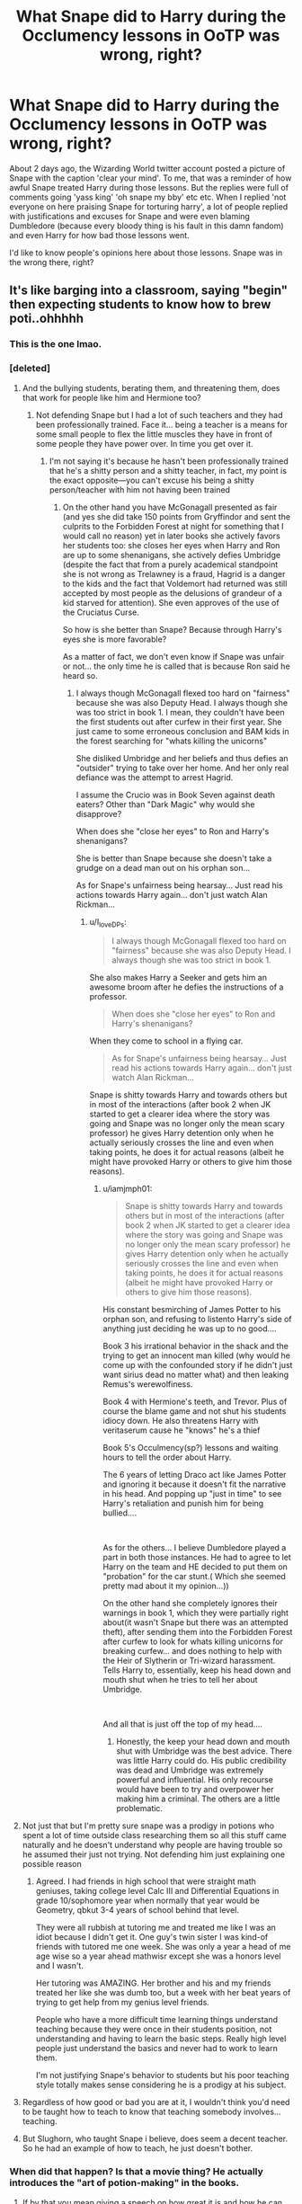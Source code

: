#+TITLE: What Snape did to Harry during the Occlumency lessons in OoTP was wrong, right?

* What Snape did to Harry during the Occlumency lessons in OoTP was wrong, right?
:PROPERTIES:
:Author: HarmioneIsBliss
:Score: 373
:DateUnix: 1600173488.0
:DateShort: 2020-Sep-15
:FlairText: Discussion
:END:
About 2 days ago, the Wizarding World twitter account posted a picture of Snape with the caption 'clear your mind'. To me, that was a reminder of how awful Snape treated Harry during those lessons. But the replies were full of comments going 'yass king' 'oh snape my bby' etc etc. When I replied 'not everyone on here praising Snape for torturing harry', a lot of people replied with justifications and excuses for Snape and were even blaming Dumbledore (because every bloody thing is his fault in this damn fandom) and even Harry for how bad those lessons went.

I'd like to know people's opinions here about those lessons. Snape was in the wrong there, right?


** It's like barging into a classroom, saying "begin" then expecting students to know how to brew poti..ohhhhh
:PROPERTIES:
:Author: MrMrRubic
:Score: 457
:DateUnix: 1600179847.0
:DateShort: 2020-Sep-15
:END:

*** This is the one lmao.
:PROPERTIES:
:Author: HarmioneIsBliss
:Score: 136
:DateUnix: 1600189537.0
:DateShort: 2020-Sep-15
:END:


*** [deleted]
:PROPERTIES:
:Score: 76
:DateUnix: 1600211268.0
:DateShort: 2020-Sep-16
:END:

**** And the bullying students, berating them, and threatening them, does that work for people like him and Hermione too?
:PROPERTIES:
:Author: Pielikeman
:Score: 52
:DateUnix: 1600213717.0
:DateShort: 2020-Sep-16
:END:

***** Not defending Snape but I had a lot of such teachers and they had been professionally trained. Face it... being a teacher is a means for some small people to flex the little muscles they have in front of some people they have power over. In time you get over it.
:PROPERTIES:
:Author: I_love_DPs
:Score: 32
:DateUnix: 1600217598.0
:DateShort: 2020-Sep-16
:END:

****** I'm not saying it's because he hasn't been professionally trained that he's a shitty person and a shitty teacher, in fact, my point is the exact opposite---you can't excuse his being a shitty person/teacher with him not having been trained
:PROPERTIES:
:Author: Pielikeman
:Score: 17
:DateUnix: 1600217737.0
:DateShort: 2020-Sep-16
:END:

******* On the other hand you have McGonagall presented as fair (and yes she did take 150 points from Gryffindor and sent the culprits to the Forbidden Forest at night for something that I would call no reason) yet in later books she actively favors her students too: she closes her eyes when Harry and Ron are up to some shenanigans, she actively defies Umbridge (despite the fact that from a purely academical standpoint she is not wrong as Trelawney is a fraud, Hagrid is a danger to the kids and the fact that Voldemort had returned was still accepted by most people as the delusions of grandeur of a kid starved for attention). She even approves of the use of the Cruciatus Curse.

So how is she better than Snape? Because through Harry's eyes she is more favorable?

As a matter of fact, we don't even know if Snape was unfair or not... the only time he is called that is because Ron said he heard so.
:PROPERTIES:
:Author: I_love_DPs
:Score: 3
:DateUnix: 1600243055.0
:DateShort: 2020-Sep-16
:END:

******** I always though McGonagall flexed too hard on "fairness" because she was also Deputy Head. I always though she was too strict in book 1. I mean, they couldn't have been the first students out after curfew in their first year. She just came to some erroneous conclusion and BAM kids in the forest searching for "whats killing the unicorns"

She disliked Umbridge and her beliefs and thus defies an "outsider" trying to take over her home. And her only real defiance was the attempt to arrest Hagrid.

I assume the Crucio was in Book Seven against death eaters? Other than "Dark Magic" why would she disapprove?

When does she "close her eyes" to Ron and Harry's shenanigans?

She is better than Snape because she doesn't take a grudge on a dead man out on his orphan son...

As for Snape's unfairness being hearsay... Just read his actions towards Harry again... don't just watch Alan Rickman...
:PROPERTIES:
:Author: iamjmph01
:Score: 3
:DateUnix: 1600263564.0
:DateShort: 2020-Sep-16
:END:

********* u/I_love_DPs:
#+begin_quote
  I always though McGonagall flexed too hard on "fairness" because she was also Deputy Head. I always though she was too strict in book 1.
#+end_quote

She also makes Harry a Seeker and gets him an awesome broom after he defies the instructions of a professor.

#+begin_quote
  When does she "close her eyes" to Ron and Harry's shenanigans?
#+end_quote

When they come to school in a flying car.

#+begin_quote
  As for Snape's unfairness being hearsay... Just read his actions towards Harry again... don't just watch Alan Rickman...
#+end_quote

Snape is shitty towards Harry and towards others but in most of the interactions (after book 2 when JK started to get a clearer idea where the story was going and Snape was no longer only the mean scary professor) he gives Harry detention only when he actually seriously crosses the line and even when taking points, he does it for actual reasons (albeit he might have provoked Harry or others to give him those reasons).
:PROPERTIES:
:Author: I_love_DPs
:Score: 2
:DateUnix: 1600293174.0
:DateShort: 2020-Sep-17
:END:

********** u/iamjmph01:
#+begin_quote
  Snape is shitty towards Harry and towards others but in most of the interactions (after book 2 when JK started to get a clearer idea where the story was going and Snape was no longer only the mean scary professor) he gives Harry detention only when he actually seriously crosses the line and even when taking points, he does it for actual reasons (albeit he might have provoked Harry or others to give him those reasons).
#+end_quote

His constant besmirching of James Potter to his orphan son, and refusing to listento Harry's side of anything just deciding he was up to no good....

Book 3 his irrational behavior in the shack and the trying to get an innocent man killed (why would he come up with the confounded story if he didn't just want sirius dead no matter what) and then leaking Remus's werewolfiness.

Book 4 with Hermione's teeth, and Trevor. Plus of course the blame game and not shut his students idiocy down. He also threatens Harry with veritaserum cause he "knows" he's a thief

Book 5's Occulmency(sp?) lessons and waiting hours to tell the order about Harry.

The 6 years of letting Draco act like James Potter and ignoring it because it doesn't fit the narrative in his head. And popping up "just in time" to see Harry's retaliation and punish him for being bullied....

​

As for the others... I believe Dumbledore played a part in both those instances. He had to agree to let Harry on the team and HE decided to put them on "probation" for the car stunt.( Which she seemed pretty mad about it my opinion...))

On the other hand she completely ignores their warnings in book 1, which they were partially right about(it wasn't Snape but there was an attempted theft), after sending them into the Forbidden Forest after curfew to look for whats killing unicorns for breaking curfew... and does nothing to help with the Heir of Slytherin or Tri-wizard harassment. Tells Harry to, essentially, keep his head down and mouth shut when he tries to tell her about Umbridge.

​

And all that is just off the top of my head....
:PROPERTIES:
:Author: iamjmph01
:Score: 5
:DateUnix: 1600310028.0
:DateShort: 2020-Sep-17
:END:

*********** Honestly, the keep your head down and mouth shut with Umbridge was the best advice. There was little Harry could do. His public credibility was dead and Umbridge was extremely powerful and influential. His only recourse would have been to try and overpower her making him a criminal. The others are a little problematic.
:PROPERTIES:
:Author: DJSmitty4030
:Score: 2
:DateUnix: 1602079246.0
:DateShort: 2020-Oct-07
:END:


**** Not just that but I'm pretty sure snape was a prodigy in potions who spent a lot of time outside class researching them so all this stuff came naturally and he doesn't understand why people are having trouble so he assumed their just not trying. Not defending him just explaining one possible reason
:PROPERTIES:
:Author: Garanar
:Score: 29
:DateUnix: 1600217826.0
:DateShort: 2020-Sep-16
:END:

***** Agreed. I had friends in high school that were straight math geniuses, taking college level Calc III and Differential Equations in grade 10/sophomore year when normally that year would be Geometry, qbkut 3-4 years of school behind that level.

They were all rubbish at tutoring me and treated me like I was an idiot because I didn't get it. One guy's twin sister I was kind-of friends with tutored me one week. She was only a year a head of me age wise so a year ahead mathwisr except she was a honors level and I wasn't.

Her tutoring was AMAZING. Her brother and his and my friends treated her like she was dumb too, but a week with her beat years of trying to get help from my genius level friends.

People who have a more difficult time learning things understand teaching because they were once in their students position, not understanding and having to learn the basic steps. Really high level people just understand the basics and never had to work to learn them.

I'm not justifying Snape's behavior to students but his poor teaching style totally makes sense considering he is a prodigy at his subject.
:PROPERTIES:
:Author: 808surfwahine
:Score: 22
:DateUnix: 1600224257.0
:DateShort: 2020-Sep-16
:END:


**** Regardless of how good or bad you are at it, I wouldn't think you'd need to be taught how to teach to know that teaching somebody involves... teaching.
:PROPERTIES:
:Author: TheVoteMote
:Score: 0
:DateUnix: 1600219456.0
:DateShort: 2020-Sep-16
:END:


**** But Slughorn, who taught Snape i believe, does seem a decent teacher. So he had an example of how to teach, he just doesn't bother.
:PROPERTIES:
:Author: iamjmph01
:Score: 1
:DateUnix: 1600262878.0
:DateShort: 2020-Sep-16
:END:


*** When did that happen? Is that a movie thing? He actually introduces the "art of potion-making" in the books.
:PROPERTIES:
:Author: I_love_DPs
:Score: 9
:DateUnix: 1600217677.0
:DateShort: 2020-Sep-16
:END:

**** If by that you mean giving a speech on how great it is and how he can teach them if they aren't "dunderheads".... He's never really shown teaching. There are time he explains what they will be brewing(as in today will brew antidotes...and then test them on your beloved pets) but the closest to explaining the hows and whys is when he's yelling at Neville for missing steps, or praising Malfoy for "slicing properly".....
:PROPERTIES:
:Author: iamjmph01
:Score: 10
:DateUnix: 1600263868.0
:DateShort: 2020-Sep-16
:END:

***** If I recall correctly, the books don't give a blow by blow of what happens in each class. A lot of Snape's alleged shittiness is fanon speculation.
:PROPERTIES:
:Author: sickendImagination
:Score: 3
:DateUnix: 1604378124.0
:DateShort: 2020-Nov-03
:END:


** Clear your mind wasn't helpful. It might have been the technically correct instruction, but that doesn't help Harry and Snape never tried to work around that. I've often heard a teacher can never teach a person something, only help them learn it for themselves. Snape never tried to help Harry learn, he just repeated what was clearly not working. While I do think Snape was a shit teacher and a shit person, I really want to point out that it might indeed be the overall aim. Harry might have needed to clear his mind to succeed but Snape never tried to help Harry get to that stage, and in my opinion, that makes Snape a shit teacher. I don't think Snape was maliciously trying to teach wrong, or actively hurt Harry's ability to learn, he just wasn't helping at all.
:PROPERTIES:
:Author: herO_wraith
:Score: 157
:DateUnix: 1600173930.0
:DateShort: 2020-Sep-15
:END:

*** The guy in 6th year filled an entire book with potion corrections and came up with a bunch of spells. In all likelihood all of his (at least potion) textbooks are in a similar state. So he clearly knows when what he's doing isn't working or at least isn't working effectively enough. If after multiple sessions he's accomplishing nothing with Harry he has no excuse to not try something different.
:PROPERTIES:
:Author: QwenCollyer
:Score: 110
:DateUnix: 1600182083.0
:DateShort: 2020-Sep-15
:END:

**** Sadly being good at learning doesnt make you good at teaching
:PROPERTIES:
:Author: ErinTesden
:Score: 49
:DateUnix: 1600197751.0
:DateShort: 2020-Sep-15
:END:

***** There's a difference between 'not good at teaching' and whatever Snape was doing. I've had some absolute /stinkers/ stood at the front of classrooms I've been in, but they were a. all at least making an effort, and b. nobody left their classrooms actually /afraid/ of them. (Mocking them behind their backs, usually: when there are actually /good/ teachers at the same school, they really stand out.)
:PROPERTIES:
:Author: ConsiderableHat
:Score: 39
:DateUnix: 1600201219.0
:DateShort: 2020-Sep-16
:END:


**** Yeah tbh I agree with you...Snape is an intelligent man, at least academically. And I think even though he's not good socially, he could tell that his lessons were ineffectual for Harry. Dumbledore really wanted Harry to learn Occlumency, but Snape didn't seem to care about Harry learning it well. You would think that Dumbledore would have inquired as to Snape's teaching methods and insisted he instruct differently or try a different tactic with Harry.
:PROPERTIES:
:Author: writeronthemoon
:Score: 28
:DateUnix: 1600193597.0
:DateShort: 2020-Sep-15
:END:

***** If Snape had been too obvious about helping Harry, he would have been murdered. Remember that he's a spy and has to at least LOOK like he's sabotaging the Chosen One. How else could he have instructed Harry?
:PROPERTIES:
:Author: sickendImagination
:Score: 1
:DateUnix: 1604378256.0
:DateShort: 2020-Nov-03
:END:

****** But Harry studied Occlumency at Hogwarts, and there Snape has Dumbledore protection in some measure; not that Dumbledore can stop Voldemort from checking into Snape's mind. But that is why Snape is the double agent: he can make his mind look like a death eater mind whenever Voldemort checks his mind.

I think Snape could have given Harry some subtle and easy techniques to at least start understanding Occlumency; and some book to read, simple exercises to try.

Whereas instead he just aggressively attacks Harry over and over Nd seems to somehow expect Harry to improve in Occlumency and understand how, with next to 0 instruction.

I don't think Snape was just trying to protect his double agent status by not teaching Harry well; he was just being an asshole IMO.
:PROPERTIES:
:Author: writeronthemoon
:Score: 1
:DateUnix: 1604430047.0
:DateShort: 2020-Nov-03
:END:

******* Voldemort may not be able to read Snape's mind, but he can read Harry's, and anyone else he talks to's mind. Given that Harry is INVITING visions from Voldemort into his head, caution is the way to go here. And if Harry starts making rapid progress in Occlumency, then Snape's life is forfeit.

Also, we don't really know how Occlumency works. It really could be that 'clearing your mind' needs to be mastered before anything else, and he can't really elaborate until Harry at least TRIES to sheild his mind (which he does not, as Snape knows).

Dumbledore's protection only means something if it is iron clad, if it cannot be shaken; because the further he gets from Dumbledore's inner circle, the further he gets from Voldemort's. So he has no reason to be gentle with Harry, because Dumbledore's faith does not depend on his gentleness.

Maybe he was being an asshole without even considering his double agent status and it's attendant association with his own life expectancy. But I think it far more likely that Snape wants Harry to get his shit together and at least take the whole war thing seriously, so he doesn't have to waste his evenings on someone he hates. Snape wants these lessons to be over as soon as possible; whatever joy he gets from tormenting Harry he can get during normal working hours.

I would imagine given his absent mindedness with leaving the Pensieve out in an unlocked room occupied by his least favourite student was due to exhaustion from his two jobs. I think at the time Snape desperately needed sleep.
:PROPERTIES:
:Author: sickendImagination
:Score: 2
:DateUnix: 1604533288.0
:DateShort: 2020-Nov-05
:END:


**** u/Krististrasza:
#+begin_quote
  The guy in 6th year filled an entire book with potion corrections and came up with a bunch of spells.
#+end_quote

Actually Snape's teaching methods are wholly in line with this person. Snape is someone who WANTED to learn something and he started doing his own research, figuring out the basics and sitting down and figuring out things before even his teachers' first "Good morning, children". As a teacher he again and again shows that he expects his students to be the same way - if they want to learn this they /start out/ by putting their own effort in and he as a teacher is there to push them in the right direction. Horrible attitude for someone teaching the basics but it derives directly from his own attitude to learning.

And this is how he approached teaching occlumency too - "If the boy wants to learn it he will have cracked open a book just to see what it is all about and to know how to get started". From there Snape assumes the role of the one nudging and pushing the student onward, not the one who handholds him through the baby steps.
:PROPERTIES:
:Author: Krististrasza
:Score: 21
:DateUnix: 1600203959.0
:DateShort: 2020-Sep-16
:END:


*** I had a chemistry professor in college - brilliant mind but terrible at teaching the subject. It was very frustrating for everyone.
:PROPERTIES:
:Author: SueMort
:Score: 22
:DateUnix: 1600195823.0
:DateShort: 2020-Sep-15
:END:

**** I had the same, also chemistry. In an ironic touch there was a girl that sat in front of me with way too much bushy brown hair that he bullied. She was over enthusiastic and couldn't help but raise her hand too often, but she wasn't quite a good enough student to be right all the time and didn't always do her preclass quizzes, and he openly mocked her for both things in a very inappropriate way and she left class in tears once.

Brilliant guy, but a total dick and a bad teacher, and the parallels would have been amusing if I weren't so annoyed.

He placed extraordinary emphasis on rigor and lab technique, and I learned an incredible amount from him, but he was a bully, a poor teacher who didn't like to repeat himself, had completely unreasonable expectations, and would make you keep repeating if you couldn't meet them. I'm glad I learned from him, but he was a dick, and I do not respect him.
:PROPERTIES:
:Author: sadrice
:Score: 24
:DateUnix: 1600196713.0
:DateShort: 2020-Sep-15
:END:

***** That's kind of hilarious! I assume you know that Snape was based on a Chemistry teacher already, I'm just now wondering what it is about Chemistry in particular.
:PROPERTIES:
:Author: SMTRodent
:Score: 9
:DateUnix: 1600200438.0
:DateShort: 2020-Sep-16
:END:

****** If kids mess around in maths class the worst that can happen is they don't learn maths.

If kids mess around in chemistry class they could get seriously injured or even die.

That's why chemistry teachers have a tendency to be incredibly harsh on any fooling around or mistakes.
:PROPERTIES:
:Author: monoc_sec
:Score: 12
:DateUnix: 1600202439.0
:DateShort: 2020-Sep-16
:END:

******* What kind of chemical weapons program did you do in class? The only way anyone could have seriously injured themselves in the classes at my school would have been to either deliberately ingest whatever we were given for an experiment or by dicking around with a Bunsen burner, neither of which you'd expect from teenagers.
:PROPERTIES:
:Author: Hellstrike
:Score: 3
:DateUnix: 1600250014.0
:DateShort: 2020-Sep-16
:END:

******** I know in college one of my friends had his lab partner spill a large amount of high concentration Hydrochloric Acid all over and almost onto him. That could have quite easily left him with permanent scarring.
:PROPERTIES:
:Author: DJSmitty4030
:Score: 1
:DateUnix: 1602079527.0
:DateShort: 2020-Oct-07
:END:


**** I think everyone has had at least one teacher in their life who believes, can you explain that again means say the same thing but louder.
:PROPERTIES:
:Author: herO_wraith
:Score: 20
:DateUnix: 1600196210.0
:DateShort: 2020-Sep-15
:END:


*** He had to help Harry enough where Harry could possibly learn at least some of the basics (to make it look like he was helping just crap to Dumbledore), but he also had to make it look like he was definitely not helping Harry (to make it look like he was actually on Voldemort's side to Voldemort). It was a metaphorical tight rope that he had to walk to seem like he was on Voldemort's side but also still a useful spy in the Order (probably all strategy decided by Dumbledore in the end, so you know blame him).
:PROPERTIES:
:Author: Flex-O
:Score: 2
:DateUnix: 1600204468.0
:DateShort: 2020-Sep-16
:END:


** I don't doubt learning occlumency hurts, but I have no doubt Snape could have taught it in a nicer manner.

It's not unusual for this to happen. Most responses to someone posting an image from Harry Potter on many social media programs is praise of Draco Malfoy. You know, the racist coward who was still pretending to be a death eater at the end and tried to kill people.
:PROPERTIES:
:Author: Impossible-Poetry
:Score: 145
:DateUnix: 1600173677.0
:DateShort: 2020-Sep-15
:END:

*** I forget sometimes that much of the fanbase is made of black hearts and star glitter emoji types lol. People who love the actors and actresses that played the movies more than the actual story
:PROPERTIES:
:Author: HarmioneIsBliss
:Score: 77
:DateUnix: 1600175803.0
:DateShort: 2020-Sep-15
:END:


*** He was a Death Eater, just because he didn't kill anyone doesn't mean he wasn't a Death Eater or didn't believe in what they did. It's like the Nazi's who didn't personally commit war crimes. Just because they weren't personally capable of killing didn't mean they were supportive of the efforts
:PROPERTIES:
:Author: KidCoheed
:Score: 36
:DateUnix: 1600196984.0
:DateShort: 2020-Sep-15
:END:

**** He would be happy to kill people if there wasn't any risk to himself. The reason the school stuff freaked him out is not because he thinks it's wrong, but he might get caught/killed.
:PROPERTIES:
:Author: tribblite
:Score: 11
:DateUnix: 1600208236.0
:DateShort: 2020-Sep-16
:END:

***** Yeah, didn't he make multiple genuine attempts to kill people? He just did it through indirect means because he was scared of getting caught
:PROPERTIES:
:Author: Pielikeman
:Score: 9
:DateUnix: 1600213798.0
:DateShort: 2020-Sep-16
:END:


**** Oh Malfoy committed a long list of war crimes, from using weapons which caused unnecessary suffering and poisoned weapons/poison to perfidy with various offenses against civilians in between.
:PROPERTIES:
:Author: Hellstrike
:Score: 3
:DateUnix: 1600249451.0
:DateShort: 2020-Sep-16
:END:


**** He was also a double agent (or was it triple agent?)
:PROPERTIES:
:Author: Flex-O
:Score: -7
:DateUnix: 1600204535.0
:DateShort: 2020-Sep-16
:END:

***** Draco never helped anyone, all he did was enjoy his millions of galleons, was scared because he had to share a home with Bellatrix and Voldemort and then seek to fucking KILL HARRY at the battle of Hogwarts.

If your talking about Snape, we honest don't know as he never actually goes out of his way to assist and help either side. He leaves Harry the Sword but leaves it under water (because Gryffindors have to earn it... Ignoring the fact that no they don't, Albus was able to use the sword while being attacked by the ring and didn't have to wade through fire to get it). Snape also seems to be quite the sive of information as it seems there is nothing the Order knows that Voldemort doesn't unless Dumbledore kept it to himself.

Snape after Lily died didn't give a fuck who won just that he was on their side, hell standing beside Voldemort all night he never "goes out to spill some blood" and talk to someone on the Order's side or mask his fighting to ruin the Death Eaters capability to harm the kids. He stays safe and away and comfortable with Voldemort.
:PROPERTIES:
:Author: KidCoheed
:Score: 11
:DateUnix: 1600206304.0
:DateShort: 2020-Sep-16
:END:

****** correct me if I am wrong, but at least in the movie, there is a moment where the trio gets captured by snatchers, and Malfoy purposefully does not identify Harry as Harry no ?
:PROPERTIES:
:Author: georgesDenizot
:Score: 2
:DateUnix: 1600212869.0
:DateShort: 2020-Sep-16
:END:

******* But did he do it because he rejected pureblood supremacy or did he do it because he was scared shitless of calling Voldemort over nothing and suffering his displeasure.
:PROPERTIES:
:Author: Hellstrike
:Score: 3
:DateUnix: 1600249564.0
:DateShort: 2020-Sep-16
:END:


******* He says he cannot tell, he neither confirms nor denies its Harry. But remember Hermione gave Harry a Stinging spell in the face making it seem like he had a allergic reaction.

He also seems out of it from being trapped inside around Voldemort as he doesn't look at anyone in the face.
:PROPERTIES:
:Author: KidCoheed
:Score: 3
:DateUnix: 1600216154.0
:DateShort: 2020-Sep-16
:END:

******** right, I mean other people could not recognize harry because of the stinging spell but I thought it was implied that Malfoy did recognize him and did not say so. If that is the case, it is more credible then being sure it is not harry since his face is all "messed up" by the stinging spell.
:PROPERTIES:
:Author: georgesDenizot
:Score: 5
:DateUnix: 1600219251.0
:DateShort: 2020-Sep-16
:END:


** As for the lessons themselves, Snape is making little effort to actually teach. Beyond that, there are likely at least some issues of incompatibility between teacher and student:

1. I seriously doubt that it's anywhere near ideal to have such antagonism when teaching/learning something as intimate as the Mind Arts. Maybe it helps, giving the student more incentive to keep the teacher out, but overall it just seems like it would make instruction difficult.
2. Not everyone's mind is the same. Just as different people learn, think, and perceive in different ways, it's likely that so too do they need different methods to protect their thoughts. Snape is presumably teaching the method he uses rather than trying to find one that comes most naturally to Harry.
3. Snape seems to be naturally talented at Occlumency, as he is with Potions, which actually makes him less able to teach such subjects. He expects his students to just "get" things without having them explained because to him those things are /so obvious./
:PROPERTIES:
:Author: WhosThisGeek
:Score: 48
:DateUnix: 1600182543.0
:DateShort: 2020-Sep-15
:END:


** I think there's a few ways to approach it.

One, learning occulumency requires repeated mental intrusion until the mind learns to fight back.

Two, it doesn't, and Snape was a terrible teacher.

Three, it does require repeated mental intrusion AND Snape was a terrible teacher because he didn't explain anything.

I go back and forth between option 2 and 3, personally.
:PROPERTIES:
:Author: Dontjudgemeforasking
:Score: 39
:DateUnix: 1600175812.0
:DateShort: 2020-Sep-15
:END:

*** Even if 1 was the case, there is no reason for Snape not to explain any theory behind it.
:PROPERTIES:
:Author: Hellstrike
:Score: 7
:DateUnix: 1600192921.0
:DateShort: 2020-Sep-15
:END:

**** Because explaining is a facet of teaching, which he is shit at.
:PROPERTIES:
:Author: Nyanmaru_San
:Score: 3
:DateUnix: 1600374507.0
:DateShort: 2020-Sep-18
:END:


*** I lean towards option 2 myself tbh
:PROPERTIES:
:Author: HarmioneIsBliss
:Score: 5
:DateUnix: 1600189970.0
:DateShort: 2020-Sep-15
:END:


** u/PlusMortgage:
#+begin_quote
  were even blaming Dumbledore
#+end_quote

While asking Snape to teach, anything to Harry may not have been the best idea, it's not like Dumbledore had any choice. Apparently, a Legilimens is needed to teach Occlumency, and Canon only introduced 4 of them.\\
Dumbledore could not teach Harry himself because of the risks brought by his connection, and it's . . . doubtfull that either Bellatrix or Voldemort would have agreed to teach Harry. Snape was just the least worst choice Dumbledore had, not matter how bad he was.

Concerning the lesson in itself, I think his method (clear your mind and repel an attack) is one way to learn Occlumency, and that both of them are at fault about why it didn't work.\\
Sure, Snape' method was clearly not the good one (Harry just "master" Occlumency in DH after some kind of epiphany), and he didn't do any true effort to teach Harry differently or even connect with him. But at the same time, Harry didn't follow any of Snapes instruction (read the damn book and do meditation every night), and did the one thing the would have put Snape over the edge (watch his worst memory).\\
Still, I would say that Snape is a bit more responsible for the situation because, as an adult and a teacher, he should have known better.
:PROPERTIES:
:Author: PlusMortgage
:Score: 52
:DateUnix: 1600175840.0
:DateShort: 2020-Sep-15
:END:

*** Snape was 100% baiting Harry with that memory. Seriously, there was no reason that he had to have the Pensieve sitting out there in the open, completely unsecured, unless he /wanted/ Harry to sneak a peek. It wasn't Snape's worst memory in there, but one chosen to paint James Potter in the worst light possible.
:PROPERTIES:
:Author: WhosThisGeek
:Score: 47
:DateUnix: 1600182194.0
:DateShort: 2020-Sep-15
:END:

**** I don't think Snape was wanted Harry to see it judging by how the scene happened. Pulling some memories out at the start of the lesson, and putting them back in at the end is a ritual Snape had done since the start of their lesson. And the only reason Harry was able to watch them was because Snape was forced to deal with an urgent situation that arised during their lesson, he usually always stayed in the room where he could watch the pensive.\\
From what I understood, it's possible for a Occlumens to see some memories of the Legilimens when he manages to successfully block an attack, so it's believable that Snape borrowed the Pensive as a precaution in case Harry did manage to learn the art (he had a lot of memories that he didn't want Harry to see after all).

But the main reason why I think that Snape wasn't "baiting" Harry was because he went to school with James and Sirius for 7 years. He probably has loads of memories where they act like ass without him losing his friendship with Lily. Just their first meeting of the Hogwarts Express could have been used as a bait (though they were a bit young at that time).
:PROPERTIES:
:Author: PlusMortgage
:Score: 40
:DateUnix: 1600183645.0
:DateShort: 2020-Sep-15
:END:

***** But again, why do it right in front of Harry, rather than say in his office or his quarters where it's secret and secure? Given both the true things he knows about Harry and the false things he believes about him, he had to know that Harry would go snooping at the first opportunity. Also, if there was a risk of Harry seeing Snape's memories then that one was NOT the most important thing to keep away - anything to do with the prophecy was.

Sure he did this every lesson, but it seems pretty likely that he'd be called away during one eventually. Either he didn't prepare for an obvious and probable contingency (which is pretty implausible for Snape of all people) or this WAS a preparation for such.

The specific memory that Harry saw was well-chosen for a number of reasons: It didn't show Snape as purely a victim, so he doesn't come across as pitiable (because he would HATE pity) and reinforces his "cover" as a loyal Death Eater (important if Harry's brain is leaking intel). A random bit of purely the Marauders bullying Snape would also be less believable to Harry - he'd reject it as a fabrication or as being taken out of context, because nothing in it would match his understanding of reality.
:PROPERTIES:
:Author: WhosThisGeek
:Score: 23
:DateUnix: 1600184471.0
:DateShort: 2020-Sep-15
:END:

****** u/PlusMortgage:
#+begin_quote
  But again, why do it right in front of Harry, rather than say in his office or his quarters where it's secret and secure?
#+end_quote

Snape taking the memories out in front of Harry may sound a bit stupid, but OotP (and the following books) are full of stupid moments. This one is not even in the top 3 of the year, which in my opinion are:

- Even if Harry chose to never use Sirius' gift, why didn't he opened it just to saw what it was. It would have been a way to contact him and stop Harry from doing something stupid.
- Why didn't he ask Kreacher "Is Sirius in the House" while in Umbridge' office, Kreacher would have been forced to say the truth and Harry would not have any reason to go to the Ministry.
- If he was going to London, why didn't he take a little detour by Grimmault Place. It would have taken 5 minutes top to see if Sirius was there before rushing into danger.

For the sake of the plot, Rowling often make her character hold the idiot ball. I prefer to see this moment as a mistake from Snape (to have Harry see a memory which is very important both for the plot and for him as a character) rather than some convoluted plot to destroy the image Harry had of James.

Also, if it was truly a plot, I'm convinced Snape would have maintained the lessons just to torments Harry with this memory, rather than stopping them all together.
:PROPERTIES:
:Author: PlusMortgage
:Score: 22
:DateUnix: 1600185250.0
:DateShort: 2020-Sep-15
:END:

******* Add another point.

Why fly? This is the same thing that Dumbledore did in the first book, granted with a thestral rather than a broom, but still, why take the hours long trip to London? There's a magical village within easy riding distance of Hogwarts, surely a pub like the Three Broomsticks would have a floo connection and powder they could use. Floo to the Leaky Cauldron, hike over to Grimmauld Place in an hour or two, instead they fly and Harry thinks that Sirius is going to still be alive in the minimum 3-4 hours it'd take for a thestral to fly from Scotland to London?
:PROPERTIES:
:Author: Ghrathryn
:Score: 13
:DateUnix: 1600196704.0
:DateShort: 2020-Sep-15
:END:


******* /"If he was going to London, why didn't he take a little detour by Grimmault Place. It would have taken 5 minutes top to see if Sirius was there before rushing into danger."/

I've wondered the same for a long time. It would've taken just minutes out of their way to check Sirius' house at Grimmault Place.\\
The location was a secret that only Harry and a few other people knew. Perhaps the members of the DA wouldn't be allowed to know the house's location in a situation like this.
:PROPERTIES:
:Author: SueMort
:Score: 8
:DateUnix: 1600195580.0
:DateShort: 2020-Sep-15
:END:


******* So let's not discuss any of the characters' actions, because plot?
:PROPERTIES:
:Author: WhosThisGeek
:Score: 1
:DateUnix: 1600266473.0
:DateShort: 2020-Sep-16
:END:


******* Snape used the memory to bait Harry cos he's a fucking dick. We see in HBP that you can store memories in vials so why didn't he do that? The memory was probably fake as well
:PROPERTIES:
:Author: MrMagmaplayz
:Score: -13
:DateUnix: 1600186045.0
:DateShort: 2020-Sep-15
:END:

******** How can the memory be fake when both Remus and Sirius remember it too
:PROPERTIES:
:Author: phoenixlance13
:Score: 13
:DateUnix: 1600190351.0
:DateShort: 2020-Sep-15
:END:

********* But do they remember exactly the same scene? We know that memories can be tampered with after all, and given Snape's overall talent in the mind arts, I would not put it past him.

And even if it was real, it was still placed there as bait.
:PROPERTIES:
:Author: Hellstrike
:Score: -3
:DateUnix: 1600192722.0
:DateShort: 2020-Sep-15
:END:


***** u/Nyanmaru_San:
#+begin_quote
  I don't think Snape was wanted Harry to see it
#+end_quote

Yes, leaving a penseive that contains your bad memories in the open. When you are teaching a kid that you accuse of everything under the sun. Including getting into stuff he isn't supposed to...

If Snape didn't want Harry to look at them, he is obviously braindead. And useless as a spy.

Seriously, you withdraw the memories, and then place them in a locked cabinet... How hard is that to do?
:PROPERTIES:
:Author: Nyanmaru_San
:Score: 0
:DateUnix: 1600374721.0
:DateShort: 2020-Sep-18
:END:


**** He would never have chosen to attack James Potter with a memory of his own awful behaviour toward Lily.

Bear in mind that Harry peeking would have been an awful betrayal even in normal circumstances, but when he specifically knows that /his own mind may be vulnerable to being read by Voldemort and Snape is a double agent who could be exposed and tortured and killed if the wrong memory is leaked/, it becomes inexcusable IMO. Even if Harry had no respect at all for Snape's right to privacy, despite resenting the lessons' intrusion on his own privacy, he still ought to have had the sense not to interfere in a way that might well have resulted in losing the war.

Snape presumably thought that his own presence and Harry's sense of self-preservation would be enough security. He gave Harry enough benefit of the doubt that he did not assume Harry would have the patience and self-control of a pre-schooler, and that modicum of trust was shattered by Harry's selfish and thoughtless actions. (And it makes sense to throw Harry out of his lessons, albeit throwing items at him was unnecessary; clearly Harry completely lacked the self-discipline to succeed.)
:PROPERTIES:
:Author: thrawnca
:Score: 8
:DateUnix: 1600211327.0
:DateShort: 2020-Sep-16
:END:

***** Harry was only 15 years old. And while yes, Harry did something very irresponsible and should have been punished (within the school rules), Snape was the adult.

Snape was a teacher. I am a teacher and it really drives me crazy when people defend Snape. Snape wasn‘t a bad teacher. A bad teacher is someone who can‘t teach but doesn‘t hurt the children „only“ their education. We even have an example of that in the HP series: Professor Binns.

Snape was abusive and misused the power he was given. There is no excuse for that. He was a thirty-something man and mocked one child to the point where he was his greatest fear despite that childs parents were tortured to insanity by a person said child knew. He also constantly mocked the efforts of the one child willing to learn despite his horrible behavior and he singled out and bullied one student because he looked like his father - and that‘s only Harrys class. Seriosly: everybody hates Umbridge because she tortured the students (and thats right - teachers shouldn‘t torture students) but Snape wasn‘t better. Physical abuse is as horrible as emotional and psychological abuse.
:PROPERTIES:
:Author: Serena_Sers
:Score: 5
:DateUnix: 1600231967.0
:DateShort: 2020-Sep-16
:END:

****** u/thrawnca:
#+begin_quote
  And while yes, Harry did something very irresponsible and should have been punished (within the school rules), Snape was the adult.
#+end_quote

Punishment within the school rules? What do Harry's Occlumency lessons have to do with the school rules?! They're to help win the war, not Quidditch! The consequences of meddling with a known double agent aren't detentions and house points, they're the probable horrific death of that agent.

Harry's prying wasn't about school rules, it was about whether Severus Snape was ultimately loyal to Dumbledore or Voldemort. Which is an important question worth answering, except that he was not qualified to investigate it, nor justified in trying, when it's been clearly explained to him that Voldemort can probably read his thoughts at any time and any distance.

Harry spent the entire year dismissing school rules when they obstructed fighting the war, but he didn't do the same when it came to Severus Snape's mental privacy. He made it extremely clear that he thoroughly resented being treated as a child. But his action here was very immature indeed.
:PROPERTIES:
:Author: thrawnca
:Score: 3
:DateUnix: 1600239483.0
:DateShort: 2020-Sep-16
:END:


****** I just don't think the memory was bait. I think he was quite sincere about wanting to keep it away from Harry.
:PROPERTIES:
:Author: thrawnca
:Score: 2
:DateUnix: 1600232311.0
:DateShort: 2020-Sep-16
:END:


****** u/JuliaTybalt:
#+begin_quote
  He was a thirty-something man and mocked one child to the point where he was his greatest fear despite that childs parents were tortured to insanity by a person said child knew.
#+end_quote

I think this discredits Neville a lot. I think it makes much more sense to say that Snape was Neville's greatest fear because Snape was the DE he had to face every day. Yes, Bella and Co tortured his parents, but they are in Azkaban, every day, being punished by dementors.

Snape is a confessed DE who wasn't under the Imperius curse that he has to face every day. Bella is a distant fear, locked up in a prison that was never escaped until year three.

While yes, Snape's behaviour towards Neville was bad, and yes, bullying, I think he was his worst fear not because of the mocking, but because of what he WAS.
:PROPERTIES:
:Author: JuliaTybalt
:Score: 1
:DateUnix: 1600236230.0
:DateShort: 2020-Sep-16
:END:

******* u/Serena_Sers:
#+begin_quote
  Snape is a confessed DE who wasn't under the Imperius curse that he has to face every day.
#+end_quote

It wasn't widley known that Snape was a Death Eater. Harry and Co didn't know until year 4.
:PROPERTIES:
:Author: Serena_Sers
:Score: 1
:DateUnix: 1600239231.0
:DateShort: 2020-Sep-16
:END:

******** We don't actually know that. We see Rita at Dolohov's trial, outing Snape, and Dumbledore saying he already gave evidence that Snape defected and became a spy. That was public.

Just because Harry & Co didn't know doesn't mean Neville didn't know. Molly protected her children from knowledge of the war, Harry and Hermione were mugle-raised.
:PROPERTIES:
:Author: JuliaTybalt
:Score: 2
:DateUnix: 1600239535.0
:DateShort: 2020-Sep-16
:END:

********* Just a tiny note, iirc it was Igor Karkaroff's trial.
:PROPERTIES:
:Score: 1
:DateUnix: 1600356582.0
:DateShort: 2020-Sep-17
:END:

********** Sorry, you're right, but we heard at that point that Dumbledore had already given public evidence of his spying.
:PROPERTIES:
:Author: JuliaTybalt
:Score: 2
:DateUnix: 1600359324.0
:DateShort: 2020-Sep-17
:END:


***** As I said, if the memory didn't show him in a bad light Harry wouldn't have believed it. It would also have to be something he could plausibly claim to not want Harry to see. And yes, he IS a double-agent, and he's survived as one which means that careless stuff like leaving the Pensieve out in the open is out of character for him. Far safer and more sensible would have been to leave it in a secure location without indicating to anyone that he had it or that it contained sensitive memories. Remember, his mental model of Harry is "James Potter, but worse" so he would 100% expect Harry to snoop given half a chance. Getting angry afterward could quite easily be performative, at least in large part, to hide the fact that it was a setup.

Also, Severus Snape giving Harry Potter the benefit of the doubt? He's more likely to show up to class in a pink tutu (of his own volition).
:PROPERTIES:
:Author: WhosThisGeek
:Score: 1
:DateUnix: 1600266442.0
:DateShort: 2020-Sep-16
:END:


** Snape was taking advantage of his position and abusing Harry. Sorry, but there are no two ways about it.
:PROPERTIES:
:Author: usernamesaretaken3
:Score: 45
:DateUnix: 1600177314.0
:DateShort: 2020-Sep-15
:END:


** I'll be honest, I think Snape skipped more than a few steps in teaching. I don't recall whether or not Harry got any reading material on the matter, but Snape jumping in with 'clear your mind ... legimens' is asking for trouble. Telling someone something like that is the same as saying 'don't look down' near a drop or 'don't think about pink elephants'. The mind, particularly in teens, can be pretty damned contrary and ordering it 'cleared' with no verbal run through on how or giving a minute to attempt such is asking for trouble.

A decent teacher probably would have done more along the lines of Kris in Arrow's Flight by Mercedes Lackey. In that, Talia, a Herald with Empathic abilities has her shields worn down and eventually break. Kris, her mentor on her training run goes through the whole rebuild of her shields. Yes he's tough, but his 'ground, centre, shield' actually gets instructions on each step and guidance through it until Talia can do it reflexively.

'Clear your mind' isn't a useful instruction for someone new to things, particularly when they've a lot on their plate at the time.

'Find your centre' with a 'here's how' guides the student to getting themselves, to know what is /them/ and what is *other*.

'Bring your centre to ground' is pretty much about your foundation, the strength of your 'self' against the rest.

'Build your shields' finally allows you to create a fortress to keep yourself in and everyone else out.

Then again, Snape hates Harry because of reasons and he has a seen bad tendency to simple force people to rely on glorified cookbooks without showing in the classroom anything useful in terms of how the instructions work.

As a non-cook/chef, I'd not know the difference between slice, dice, julienne or the like, or about mash vs grind and as for colour/texture? Yeah, right. Where is the line between 'red' and 'burgundy' or 'scarlet'.

I'd honestly lay odds that this is a big part of Harry's, and likely Neville's issues with Potions, they're either visual learners, kinesthetic ones or a combination of the two and with Snape stalking about making an arse of himself punishing people for likely stupid reasons it's not like they can either concentrate or know what's supposed to be what, particularly with potential hazards like porcupine quills being added to hot liquids.
:PROPERTIES:
:Author: Ghrathryn
:Score: 9
:DateUnix: 1600198091.0
:DateShort: 2020-Sep-15
:END:

*** hell the idea of clearing your mind is quite foreign to most people

its not only till I started meditating for a while that I understood the concept of clearing your mind
:PROPERTIES:
:Author: CommanderL3
:Score: 1
:DateUnix: 1600227607.0
:DateShort: 2020-Sep-16
:END:


** Snape was a miserable, vindictive asshole. Ten years after James Potter died, and Snape had nothing better to do with his life than abuse his orphaned child. He never moved stopped hating James or pining after Lily. He could have done something with his life and found happiness in that decade, but instead he decided to wallow in self pity and misery, and take his anger out on innocent children.
:PROPERTIES:
:Author: icefire9
:Score: 8
:DateUnix: 1600211130.0
:DateShort: 2020-Sep-16
:END:


** I've recently reread the fifth book for the first time since I was a kid, and Snape's behaviour really struck me as well. Like I get that he is an awful person and hates Harry (and I think he hates teaching in general), but this was obviously an ineffective way and it looked like he was sabotaging his task completely. Which is odd since he a) was in the Order b) knew that Harry learning occlumency was crucial in the war and dangerous if he didn't c) promised to protect Harry (if only for Lilies sake).

As for the method, I think it can work for some people, who would see those attacks from a teacher as a challenge, and would dive into studying on their free time just to “show him”. But I guess there is not so much information on legilimency lying around, so it was highly important for Snape to explain at least a little what clear your mind means, how it works, how to achieve it, etc. Not just demand it of a pubertant teenager who knows nothing about meditation.
:PROPERTIES:
:Score: 15
:DateUnix: 1600179152.0
:DateShort: 2020-Sep-15
:END:

*** u/awfulrunner43434:
#+begin_quote
  looked like he was sabotaging his task completely
#+end_quote

He may very well have been. After all, Voldemort started seeing the value in the connection, and Snape wouldn't have been able to hide that he was teaching Harry. Quite possible Voldemort ordered him to do a shit job. So now Snape's in an impossible position- he can't teach Harry without disobeying Voldemort and putting his position/life in jeopardy. So his best bet would be to... try and give Harry what he needs, but in such a roundabout, cruel way that if Harry does end up being successful, its really on his own merits rather than Snape's teaching?
:PROPERTIES:
:Author: awfulrunner43434
:Score: 3
:DateUnix: 1600206350.0
:DateShort: 2020-Sep-16
:END:

**** Wow interesting, I have thought about that. Although, if Snape was in this position, why didn't he bring this to Dumbledore? That would be a perfect way to free himself from the duty of teaching Harry.
:PROPERTIES:
:Score: 1
:DateUnix: 1600287208.0
:DateShort: 2020-Sep-17
:END:


*** I was looking for fresh perspective like this. I admit it's been a long while since I read the books and even longer since I'd seen the movies and I thought fanfiction had colored my view. It's good to know that that wasn't entirely the case. Thank you
:PROPERTIES:
:Author: HarmioneIsBliss
:Score: 6
:DateUnix: 1600189401.0
:DateShort: 2020-Sep-15
:END:


*** honestly Snape is a horrible, horrible person

him teaching the class and being an abusive bully that favors Slytherins,

him outing Remus as a werewolf

condemning a man to a fate worse then death because of a school rivalry

hating the child of the man you hated (which you caused the death of) and the woman you loved (which you also caused the death of) and being even more abusive towards him then other children

just being a horrible teacher in general, there's probably a lot less potion masters during the period in which Snape taught
:PROPERTIES:
:Author: BlastosphericPod
:Score: 1
:DateUnix: 1600671546.0
:DateShort: 2020-Sep-21
:END:

**** Now,here,here. Not to defend Snape abusive and shitty behaviors. But I would need to correct you there,it's not just a mere school rivalry. Sirius literally baiting Snape into the whomping Willow to face a fully transformed werewolf Remus. If not for James Potter saving him,to which he feel disgusted by at the notion of him owe James Potter a life debt. But that's all to it. I don't think you will forgive someone who's trying to feed you into a werewolf that easily. I'm not defending Snape,but you act as if what Sirius and the marauders did was all harmless. They don't,both sides are bullies in their school years.
:PROPERTIES:
:Author: Apprehensive-Ant4810
:Score: 1
:DateUnix: 1600767270.0
:DateShort: 2020-Sep-22
:END:


** [deleted]
:PROPERTIES:
:Score: 29
:DateUnix: 1600178978.0
:DateShort: 2020-Sep-15
:END:

*** u/Hellstrike:
#+begin_quote
  In the fanfiction world you could even make Voldemort a decent person.
#+end_quote

In the fanfiction world you could even make Voldemort a +decent person.+ hot witch straight from those "sexy MILFs in your area" advertisements, but that doesn't mean anything.
:PROPERTIES:
:Author: Hellstrike
:Score: 12
:DateUnix: 1600193051.0
:DateShort: 2020-Sep-15
:END:

**** I've read one of those!
:PROPERTIES:
:Author: Entinu
:Score: 1
:DateUnix: 1600216890.0
:DateShort: 2020-Sep-16
:END:


*** My favorite portrayal of Snape is in [[https://www.fanfiction.net/s/4101650/1/Backward-With-Purpose-Part-I-Always-and-Always][Backwards With Purpose]]. It's really nice to see him able to warm up slightly and even bond with Harry and Ron a little. He doesn't lose the stick up his ass... but he isn't a cruel, vicious asshole either. It was very believably written.
:PROPERTIES:
:Author: Cedocore
:Score: 1
:DateUnix: 1600204822.0
:DateShort: 2020-Sep-16
:END:

**** Mines `"Best Served Cold" by sakurademonalchemist which is sadly unfinished and most likely abandoned... my main problem with the author... they have and extremely large collection of unfinished/abandoned stories...

linkffn(12149140)
:PROPERTIES:
:Author: iamjmph01
:Score: 1
:DateUnix: 1600264903.0
:DateShort: 2020-Sep-16
:END:

***** [[https://www.fanfiction.net/s/12149140/1/][*/Best Served Cold/*]] by [[https://www.fanfiction.net/u/912889/sakurademonalchemist][/sakurademonalchemist/]]

#+begin_quote
  Unexpected time travel can provide endless hours of entertainment...if you do it right. Under any other circumstances Harry would have done everything in his power to set things right the Gryffindor way. Too bad he's learned a lot since that final battle. Meet the biggest prankster in the Ministry's dreaded Audit department, and with one heck of a grudge to grind!
#+end_quote

^{/Site/:} ^{fanfiction.net} ^{*|*} ^{/Category/:} ^{Harry} ^{Potter} ^{*|*} ^{/Rated/:} ^{Fiction} ^{M} ^{*|*} ^{/Chapters/:} ^{16} ^{*|*} ^{/Words/:} ^{40,785} ^{*|*} ^{/Reviews/:} ^{1,650} ^{*|*} ^{/Favs/:} ^{6,360} ^{*|*} ^{/Follows/:} ^{6,243} ^{*|*} ^{/Updated/:} ^{6/6/2017} ^{*|*} ^{/Published/:} ^{9/14/2016} ^{*|*} ^{/id/:} ^{12149140} ^{*|*} ^{/Language/:} ^{English} ^{*|*} ^{/Genre/:} ^{Humor/Fantasy} ^{*|*} ^{/Download/:} ^{[[http://www.ff2ebook.com/old/ffn-bot/index.php?id=12149140&source=ff&filetype=epub][EPUB]]} ^{or} ^{[[http://www.ff2ebook.com/old/ffn-bot/index.php?id=12149140&source=ff&filetype=mobi][MOBI]]}

--------------

*FanfictionBot*^{2.0.0-beta} | [[https://github.com/FanfictionBot/reddit-ffn-bot/wiki/Usage][Usage]] | [[https://www.reddit.com/message/compose?to=tusing][Contact]]
:PROPERTIES:
:Author: FanfictionBot
:Score: 1
:DateUnix: 1600264925.0
:DateShort: 2020-Sep-16
:END:


** Snape was not a good teacher. Most of us can agree on that, yes?

Dumbledore takes the blame on one aspect. Why Snape? There was no one else in the order that could have taught the kid, even if they're not as good as testing a mental defence as Snape? To me this was done out of convenience instead of what would work.

It's perfectly possible Snape was trying to teach Harry in such a way that he'd figure it out on his own, like what happened with the Imperius curse. That backfired badly.
:PROPERTIES:
:Author: Blade1301
:Score: 18
:DateUnix: 1600177581.0
:DateShort: 2020-Sep-15
:END:

*** u/randomredditor12345:
#+begin_quote
  Dumbledore takes the blame on one aspect. Why Snape
#+end_quote

From possibly my favorite canon compliant one-shot, consequence for cause by cambangst

[[http://archive.hpfanfictalk.com/viewstory.php?sid=2796&chapter=1]]

"Dumbledore!"

The old man finally paused in response to Snape's outburst. "How much longer do we continue to play this ridiculous game?" Snape stomped across the room and stopped in front of Dumbledore's desk. "Potter and I loathe one another. That is never going to change. If the boy must be educated, why not set the task to Lupin or Moody? Someone he does not despise."

Something in the room changed. A palpable energy charged the air, like the hum of electricity before a lightning strike. In spite of his anger, Snape took half a step back.

"Why do you suppose he hates you so, Severus?" Dumbledore's voice was soft. Dangerous. Like the whisper of an assassin's blade.

Snape threw up his arms in frustration. "We both know very well why he's been made to hate me. The Dark Lord can never suspect the truth, otherwise your plans would be ruined. This is the role you've cast for me, Dumbledore."

The old man's expression remained impassive. "What you're describing, Severus, is a consequence, not a cause. You're more than clever enough to understand the difference. Why does Potter hate you?"

Snape spun around like a petulant youngster, no longer able to stomach the hard blue eyes that saw through him. "He blames me for the death of his parents."

"Shouldn't he?"

The younger man turned back to face the Headmaster, eyes blazing with anger. "That was your failing, Dumbledore. Not mine, yours!" His voice rose to a shout. "I gave you everything. Told you everything. Swore my life to you! On one condition." He pounded his fist against the great, wooden desk. "One condition only! That you would keep them safe!"

Dumbledore continued to regard him with a cold, steely calm. "Keep her safe," he quietly corrected. "You asked me to keep her safe. And once again, you confuse consequence for cause. Why did she require my protection? What compelled you to swear your life to me?" Snape's eyes fell to the floor. After several moments of painful silence, the Headmaster continued. "There's something I want you to know, Severus. I never told her how the Dark Lord came to know of the prophecy." The former Potions Master's head snapped back up, genuine shock filling his normally stony face. "I thought she'd already suffered more than enough anguish on your account."

The old man rose to his feet. His blue eyes burned with barely contained fury. "Lily Potter never knew that the boy she befriended as a little girl was the one who betrayed her to the Dark Lord." Snape fell back several steps, looking stricken, until he bumped into an overstuffed armchair and barely caught himself before he crashed to the floor. "Lily Potter died without knowing that boy tried to sacrifice her family to the Dark Lord in return for her life." Dumbledore slowly made his way around the desk. The air around him crackled with magic. "And Lily Potter rests peacefully without knowing how shamefully that boy has treated her son." 

The Headmaster came to a stop in front of Snape, staring down at him with an expression of pure disgust. "Lily Potter will never have to carry those burdens. But you know how she would have felt about those things, Severus. How she would have felt about you. You know it every time you see her eyes, filled with hatred, on the face of her son. And so long as I'm alive, that is a burden you will never escape." He towered over Snape's cowering form for a few moments longer, eyes boring into the younger man, before turning away to face the window. "You have much to do tomorrow. Leave me. Go back to your dungeons. Sleep, if you're able."

Neither man spoke another word as Severus Snape hurried out of the Headmaster's office.
:PROPERTIES:
:Author: randomredditor12345
:Score: 34
:DateUnix: 1600180147.0
:DateShort: 2020-Sep-15
:END:

**** Wow. That's the most intense oneshot I've ever read
:PROPERTIES:
:Author: HarmioneIsBliss
:Score: 7
:DateUnix: 1600188902.0
:DateShort: 2020-Sep-15
:END:


**** Bravo.
:PROPERTIES:
:Author: CryptidGrimnoir
:Score: 4
:DateUnix: 1600189009.0
:DateShort: 2020-Sep-15
:END:


** There's no indication that Snape's method of instruction was incorrect for leaning occlumency. But the lessons were certainly doomed from the start because of the animosity between Harry and Snape.

The fact of the matter is that Harry didn't /want/ to learn anything Snape had to teach him, and that very attitude of being unable to learn from someone you hate - inability to put that hate aside and focus on getting the job done - was precisely why Harry sucked at occlumency.

It was a catch-22. For Harry to be able to maintain the level head required to learn from Snape would have required him to already possess the skills which are the basis of success in occlumency.
:PROPERTIES:
:Author: Taure
:Score: 34
:DateUnix: 1600177461.0
:DateShort: 2020-Sep-15
:END:

*** Considering the lessons did absolute dick to teach Harry anything, I'd say what limited evidence we have points strongly at the teaching method sucking ass.
:PROPERTIES:
:Author: heff17
:Score: 19
:DateUnix: 1600186551.0
:DateShort: 2020-Sep-15
:END:

**** Yes, even if "clearing your mind" is the necesary step, that does not explain how to actually do it. That's like shoving someone into a driver's seat and telling him to "drive the train". You know what the end result should be like, but not which levers to pull and buttons to press to get there.
:PROPERTIES:
:Author: Hellstrike
:Score: 16
:DateUnix: 1600192851.0
:DateShort: 2020-Sep-15
:END:


*** u/thrawnca:
#+begin_quote
  But the lessons were certainly doomed from the start because of the animosity between Harry and Snape.
#+end_quote

Actually, there's an interesting take on that in Harry and Albus' World Trip: Dumbledore informs Harry that the quick, dirty, and painful route to protecting your mind is to have someone repeatedly invade it and dredge up painful and shameful memories until you automatically respond to an invader with nothing but an unpleasant cloud of fear and loathing and suffering. Keeping the student ignorant and antagonistic is an important element of the process.
:PROPERTIES:
:Author: thrawnca
:Score: 4
:DateUnix: 1600210934.0
:DateShort: 2020-Sep-16
:END:


*** If we look at it strictly outcome-based: it didn't work, as Harry did not learn occlumency, and the methods were cruel.

Based on that I would say that it was wrong, unless there is some additional evidence that says otherwise.
:PROPERTIES:
:Author: vlaaivlaai
:Score: 9
:DateUnix: 1600185042.0
:DateShort: 2020-Sep-15
:END:


** Definitely. Can you imagine snape letting someone do that to him when he was learning? Or dumbledore? Or anyone else who might know occulemency?

Even if snape way of doing it was the fastest it certainly wasn't the best method especially for Harry. Though Harry is at fault for this as well. Beyond, reluctantly, going to the lessons what effort does he put into outside of them? While snapes behaviour is wrong his expectations that Harry put his full effort behind learning this life saving skill isn't wrong nor is he wrong to expect something more then an average student from the sons of two gifted magicals
:PROPERTIES:
:Author: Kingslayer629736
:Score: 16
:DateUnix: 1600175788.0
:DateShort: 2020-Sep-15
:END:

*** Absolutely true. In reply to your last sentence though, I'd like to point out that Snape never really saw Harry as Lily's son(except for that one time), he always saw him as the bumbling incompetent fool son of a bumbling incompetent fool James.
:PROPERTIES:
:Author: HarmioneIsBliss
:Score: 9
:DateUnix: 1600176115.0
:DateShort: 2020-Sep-15
:END:

**** Fair enough. Maybe snape didn't have those expectations of him but others probably did even if they never expressed them.
:PROPERTIES:
:Author: Kingslayer629736
:Score: 3
:DateUnix: 1600179323.0
:DateShort: 2020-Sep-15
:END:


**** I don't think he saw James as incompetent. James was said to be one of the brightest students in their year.
:PROPERTIES:
:Author: Schak_Raven
:Score: 1
:DateUnix: 1600252510.0
:DateShort: 2020-Sep-16
:END:


*** What if Snape learned through interactions with Voldemort, and that /is/ how he learned his occlumency?

It's no justification for his own method of teaching, but we know almost nothing about the art or practice since Harry was so terrible at it.
:PROPERTIES:
:Author: CastoBlasto
:Score: 2
:DateUnix: 1600224980.0
:DateShort: 2020-Sep-16
:END:


** His teaching methods comes across as analogous to shouting Defend yourself! to an unarmed man and then shooting them in the leg..
:PROPERTIES:
:Author: Wirenfeldt
:Score: 5
:DateUnix: 1600208505.0
:DateShort: 2020-Sep-16
:END:


** I like Snape. he is my favorite character in the series.

He was an asshole.

Great character, terrible person.
:PROPERTIES:
:Author: Notosk
:Score: 4
:DateUnix: 1600223118.0
:DateShort: 2020-Sep-16
:END:

*** The DH reveal of his motivation really destroyed his character IMO. In HBP he was a dangerous triple agent who murdered Dumbledore after having a hand in the Death of Sirius (the Order was not alerted earlier and the Six were faster flying on Thestrals). In book 7, it is revealed that he is a horrible actor who is only necessary because Dumbledore fucked up again and again while simultaneously being pretty toothless since he is out of Azkaban at Dumbledore's pleasure.
:PROPERTIES:
:Author: Hellstrike
:Score: 1
:DateUnix: 1600250475.0
:DateShort: 2020-Sep-16
:END:


** I prefer the way fanonnhandles is where learning occulmency requires trust rather than just barging through like a bull. I will never defend snape actions as they were horrible I just get irritated when people suddenly that regardless of his faults he was still a hero of the war.
:PROPERTIES:
:Author: Aniki356
:Score: 8
:DateUnix: 1600174933.0
:DateShort: 2020-Sep-15
:END:


** I feel like it was borderline or is child abuse. mean harry writhes in his chair, and snape makes him relive some of his worst memories.
:PROPERTIES:
:Author: im-dead-inside-pizza
:Score: 7
:DateUnix: 1600177837.0
:DateShort: 2020-Sep-15
:END:


** My all-time favorite explaination for why Snape was so awful was in linkao3(Harry Potter and the Problem of Potions) where Snape knows that Voldemort watches him through Harry's eyes during the Occlumeny lessons, so Snape has to be as unhelpful as possible while still barely teaching the concept. It's also one of my favorite fics of all time; I highly recommend!
:PROPERTIES:
:Author: SorryAboutTomorrow
:Score: 3
:DateUnix: 1600197255.0
:DateShort: 2020-Sep-15
:END:

*** [[https://archiveofourown.org/works/10588629][*/Harry Potter and the Problem of Potions/*]] by [[https://www.archiveofourown.org/users/Wyste/pseuds/Wyste][/Wyste/]]

#+begin_quote
  Once upon a time, Harry Potter hid for two hours from Dudley in a chemistry classroom, while a nice graduate student explained about the scientific method and interesting facts about acids. A pebble thrown into the water causes ripples.Contains, in no particular order: magic candymaking, Harry falling in love with a house, evil kitten Draco Malfoy, and Hermione attempting to apply logic to the wizarding world.
#+end_quote

^{/Site/:} ^{Archive} ^{of} ^{Our} ^{Own} ^{*|*} ^{/Fandom/:} ^{Harry} ^{Potter} ^{-} ^{J.} ^{K.} ^{Rowling} ^{*|*} ^{/Published/:} ^{2017-04-10} ^{*|*} ^{/Completed/:} ^{2017-06-11} ^{*|*} ^{/Words/:} ^{184441} ^{*|*} ^{/Chapters/:} ^{162/162} ^{*|*} ^{/Comments/:} ^{5345} ^{*|*} ^{/Kudos/:} ^{7801} ^{*|*} ^{/Bookmarks/:} ^{2281} ^{*|*} ^{/Hits/:} ^{181355} ^{*|*} ^{/ID/:} ^{10588629} ^{*|*} ^{/Download/:} ^{[[https://archiveofourown.org/downloads/10588629/Harry%20Potter%20and%20the.epub?updated_at=1599595139][EPUB]]} ^{or} ^{[[https://archiveofourown.org/downloads/10588629/Harry%20Potter%20and%20the.mobi?updated_at=1599595139][MOBI]]}

--------------

*FanfictionBot*^{2.0.0-beta} | [[https://github.com/FanfictionBot/reddit-ffn-bot/wiki/Usage][Usage]] | [[https://www.reddit.com/message/compose?to=tusing][Contact]]
:PROPERTIES:
:Author: FanfictionBot
:Score: 2
:DateUnix: 1600197279.0
:DateShort: 2020-Sep-15
:END:


** I always counted it as assault
:PROPERTIES:
:Author: LiriStorm
:Score: 3
:DateUnix: 1600205681.0
:DateShort: 2020-Sep-16
:END:


** Was it wrong? Yes. Is it understandable? Yes. Does it being understandable make it okay? No.

Let me clarify. Snape started teaching when people who saw him perpetually ganged up on, who saw the Marauders take off his underwear, were still in school. (reread the worst memory scene, imagine it was Lily instead, and realise that pants meant underwear -- the situation was sick, and him being male doesn't make it better) He didn't want to teach. He was being forced by two powerful men, who were forcing him for what they believed was right.

Now, how is he going to get those kids to listen who watched him be humiliated for years? Let's be fair, potions is probably the most dangerous class in the school, except maybe apparition. It deals with high heat, poisonous ingredients, and obviously explosive and caustic results. The only way those kids will listen is through fear, because they're not going to respect the Marauders' punching bag.

Then he's outed as a DE, publicly, in two trials. Unlike Lucius or Nott who claimed Imperius, he didn't. Half those kids are already going to come into the school terrified of him because he's the only DE who isn't in Azkaban who chose it, supposedly. Not only that, but he has to stay in the good graces of Voldemort, according to Dumbledore, which means he has to show preferential treatment, which is not to say he wouldn't have anyway -- all of the teachers show this in one way or another. (Flitwick's 112% to Hermione, Dumbledore's blatant point awards at the feast, humiliating Slytherin, etc)

Then you have Harry show up, and every time he looks up it's like one of his abusers is back in the room with him. You see this with the return of Sirius too. He reacts like men with cPTSD. Do I think Rowling intended it? No. Does his behaviour absolutely make sense if he has it? Yes. Does that make it excusable? No.

Then, after being forced to make Voldemort wait at the end of fourth year and probably getting the crap crucio'd out of him for not answering, he's back in the spy life AND still teaching. He's then forced to have one-on-one lessons with the child of his childhood best friend/first love/insert opinion-of-relationship here and one of his abusers, and not only that but one of the most intimate (in a nonsexual way) branches of magic we see.

Harry then pushes through to his memories, seeing him as a weak, abused/neglected child, and then later spies in his pensieve, the memories that were so important he removed them before the lesson, so Harry couldn't accidentally see them.

Again, he overreacted and it wasn't right, but I get it.
:PROPERTIES:
:Author: JuliaTybalt
:Score: 3
:DateUnix: 1600235454.0
:DateShort: 2020-Sep-16
:END:


** I always figured Snape was practising malicious compliance. As in, he wasn't outright lying and did tell Harry how to learn Occlumency, and even gave him all the tools for it (clear your mind, and the book Harry never bothered to read properly). But he was such an asshole about it that he might as well not have tried.
:PROPERTIES:
:Author: Fredrik1994
:Score: 4
:DateUnix: 1600192321.0
:DateShort: 2020-Sep-15
:END:

*** u/DeliSoupItExplodes:
#+begin_quote
  the book Harry never bothered to read properly
#+end_quote

Wait, does Snape give Harry an Occlumency textbook? I don't remember that at all, and now I can't remember whether Snape actually ever gives any instruction other than "empty your mind" in the books . . .
:PROPERTIES:
:Author: DeliSoupItExplodes
:Score: 7
:DateUnix: 1600193969.0
:DateShort: 2020-Sep-15
:END:


** Well, that all depends... is Snape's method of teaching Occlumency the right one? I think it was. There was no indication in canon as far as I know that would suggest that there is another way to learn it.

That said Snape didn't exactly give Harry the right instruction. It was his usual way of teaching. Just say the instruction and give no fuck about wether or not the student understands. But then again, Harry didn't do what Snape told him either. You know, about practicing and meditating.

The problem was that those lessons were doomed from the start. Considering that those lessons involve fucking mental intrusions, there should probably be a lot of trust between the teacher and the student. And because of Harry's (justified) hate of Snape, he was also not willing to learn anything from Snape. Ironically, if Harry had the wisdom and foresight to let go of that hate for the same of learning and actually try to learn, he would probably have much easier time learning Occlumency. Not that I blame him. He was a teenager under a lot of stress, it's very understandable that was on edge.

So both Harry and Snape had a certain amount of fault in those lessons' failure. But Snape was the teacher and he should've acted more professionally. So in that regard Snape was wrong. But did he purposefully torture Harry? I don't think so.

Also, about blaming Dumbledore... it wasn't a good idea to force two people that hate each other into lessons involving mind intrusion. But he was stuck between a rock and a hard place. There are only 4 Legilimens established in canon. Dumbledore couldn't teach Harry himself because of the connection and I imagine he was a very busy man. And I don't think that Voldy or dead old Bella would want to teach Harry. So Snape was the least bad choice.
:PROPERTIES:
:Author: MediocrePlague
:Score: 4
:DateUnix: 1600190307.0
:DateShort: 2020-Sep-15
:END:


** We don't actually know. Not enough information is provided and not enough people have a grasp on mind magics in canon for us to know that there is any alternate method of teaching it.

Perhaps it's beneficial to have an antagonistic relationship with the one teaching you and that inclines you to shut your mind faster and more like a steel trap. Perhaps it's not helpful at all and a gentler method is better.

We don't know.

Perhaps "clear your mind" is all that's necessary for instruction. Perhaps there's not any better way to explain it, than, y'know, think of nothing. How else would you even describe that?

We don't know.

Harry never actually tried to do so for any significant length of time.

Maybe it would have worked for him if he had just practiced.

Maybe it never would have worked at all, because of the Horcrux being a direct link Harry couldn't shut out.

Maybe there's a whole other set of instructions Snape could have given; the famed "two methods" of fanon, with Snape choosing the quicker and harsher.

We just can't know. Not enough information is given.
:PROPERTIES:
:Author: cavelioness
:Score: 2
:DateUnix: 1600197680.0
:DateShort: 2020-Sep-15
:END:

*** you could teach how to clear your mind

meditation is sometimes about how to clearing your mind but even that teachs how to clear it
:PROPERTIES:
:Author: CommanderL3
:Score: 1
:DateUnix: 1600227711.0
:DateShort: 2020-Sep-16
:END:


** I would say both. Arguably Snape was obviously given orders from Dumbledore, he might've been to refuse them. However, if the intended effect of the "exercises" ended up in him being more susceptible to the dreams, I would imagine Voldemort would've ordered the same. Regardless, he still did such. So he is responsible, the same as Dumbledore. Also, there was, for all intents and purposes, no instruction besides "clear your mind," which seems almost /strange/ to me, considering how difficult it's supposed to be.
:PROPERTIES:
:Author: CuriousLurkerPresent
:Score: 2
:DateUnix: 1600203878.0
:DateShort: 2020-Sep-16
:END:


** And that was the year Harry was kept in the dark about /everything/.

Nearly no contact with his friends over the summer, not ever being told info that actually concerned him. He also had to worry about the mental health of other people, despite needing help himself. The stress of being tortured at school. It was just too much, honestly.

At some point, awful as they were, having those visions maybe made him feel more in control? Until it exploded on his face.

I believe him when he said Snape's lessons were actually shredding whatever natural defenses he had, that they made him more vulnerable. (Snape teaching him was the absolute worst idea.)
:PROPERTIES:
:Author: deixa_carol_mesmo
:Score: 2
:DateUnix: 1600215866.0
:DateShort: 2020-Sep-16
:END:


** Snape was a horrible teacher. And sure, he was a prodigy or genius like the other comments say as well. But I think many forget, that he stated teaching nearly right out of school himself, not even the subject he wanted and obviously hated children. I think it's important to note, that Snape probably didn't even want to teach. He probably wanted to work as a potioneer somewhere or creat potions and experiment but was pushed into the teaching role because he had to.

So you have a guy, that loves potions and all their intricacies and push him in front of eleven year olds that have no idea how important it is to be careful while brewing. Explosions and stuff can hurt or kill people, best seen in Harry's first(?) class with the boilcure potion. One step wrong and Neville got horrible boils all over him.

In my opinion that's also why he had those high expectations for the NEWT student. You don't get an O, you don't get in. Probably because those potions are really dangerous. If Snape had to be a teacher because of his past, he should have maybe just been the teacher for sixth year and up. Because they know at least something, and they take it more seriously.

But this is in no way saying he wasn't in the wrong. Because he was. Same with the occlumency lessens as well. I think I read once somewhere that Occlumency was alike to mindrape. I totally agree. And you should trust the person that teaches it because they will see everything! With all the hate between Harry and Snape it was to be expected that it would turn out like that.
:PROPERTIES:
:Author: lunalovelive
:Score: 2
:DateUnix: 1600237981.0
:DateShort: 2020-Sep-16
:END:


** Considering he didn't even bother to explain how to follow those instructions, yeah he was in the wrong. His students (because his terrible teaching includes Potions) have a responsibility to do their work and study hard, but Snape also consistently made no effort to actually /teach/.
:PROPERTIES:
:Author: r_ca
:Score: 2
:DateUnix: 1600193386.0
:DateShort: 2020-Sep-15
:END:


** Snape was an absolute piece of shit and the Fandom obsession with him is insane
:PROPERTIES:
:Author: SaturdayNightsAlryte
:Score: 3
:DateUnix: 1600214413.0
:DateShort: 2020-Sep-16
:END:


** While I don't think Snape was a very good teacher... there is another way to look at it. At the time Voldemort was aware about the connection and could have easily used Harry to spy through his eyes on Hogwarts, especially after his mind would have been weakened from the Occlumency training. Being seen through Harry's eyes actually trying to help him block Voldemort I don't think would have been very good for Snape. So he was trying to give me an overview while trying to appear as unhelpful as possible.

Of course it would have been even more dangerous for Dumbledore to teach him but they tried to make the best out of a really bad situation.
:PROPERTIES:
:Author: I_love_DPs
:Score: 3
:DateUnix: 1600177779.0
:DateShort: 2020-Sep-15
:END:

*** I've never even considered how dangerous it would have been for Voldemort to see Snape teaching Harry to keep him out. That's a completely new angle. It's still only speculation, but a very valid one
:PROPERTIES:
:Author: HarmioneIsBliss
:Score: 5
:DateUnix: 1600189054.0
:DateShort: 2020-Sep-15
:END:

**** This could explain a lot of Snape's behavior. Oh, I'm sure he enjoyed every minute of being a dick to Harry, but even if he absolutely adored the boy, being constantly subjected to the mental inspection of his greatest enemy would have not looked good if they were on friendly terms.
:PROPERTIES:
:Author: I_love_DPs
:Score: 2
:DateUnix: 1600208588.0
:DateShort: 2020-Sep-16
:END:


*** This is my headcanon. Every time Snape interacts with Harry, Voldy is gonna see that shit and corroborate it with his direct access to HP.

Though I /don't/ think it would have been worse for Dumbledore to teach Harry himself. I have a little note of a ficlet somewhere that Harry comes back later and says, "You should have put those memories about searching for horcruxes in the pensieve and got over yourself, Professor."
:PROPERTIES:
:Author: JalapenoEyePopper
:Score: 2
:DateUnix: 1600209857.0
:DateShort: 2020-Sep-16
:END:

**** Maybe I got it wrong but I always felt like the Pensieve was just a means to visualize a copy of your memory. Even if you would have removed it, you still had the before and after context or else Dumbledore would have not remembered that Barty Crouch Jr was a Death Eater or the prophecy or that he was the one who taught Voldemort about Hogwarts. Nor would have Snape remembered what memory Harry just saw. In my mind, the very best of removing your thought would do was to put it at the back of your head and would not bother you too much, but it was still there. But that still doesn't make you immune to legilimency. Voldemort broke through a memory charm so powerful that its victim became constantly forgetful after.
:PROPERTIES:
:Author: I_love_DPs
:Score: 1
:DateUnix: 1600216427.0
:DateShort: 2020-Sep-16
:END:


** The problem is that we have no idea how occlumency should be taught, the only lessons we see are those, maybe that is the only way it works.\\
But the bigger picture is that Snape is a terrible teacher of anything and it's not even really his fault. The magical world doesn't seem to have teaching degrees, nevermind that he was 21 when he started teaching. He might be brilliant when it comes to making potions but he doesn't know how to teach that (and yes he could do his own research, but he is a full time teacher and head of house I doubt he has much free time) and he also has barely any live experience having spend basically his entire life at Hogwarts.\\
So yes what he is doing isn't good, but we have no way of knowing how bad it is (who knows maybe if one reads that book and meditates properly the whole thing can be learned so fast the teacher barely sees any memories, or maybe that's just how it was for Snape that the mind arts came to him as easily as potions and he just can't understand why someone else would struggle so much).
:PROPERTIES:
:Author: Trekkie200
:Score: 2
:DateUnix: 1600187700.0
:DateShort: 2020-Sep-15
:END:


** Snape was absolutely horrible. He never gave Harry proper instructions, never told him the theory of Occlumency or anything of the ilk. Sure, Harry never actually put any true effort into it because of his hate of Snape, unless it was during the lessons themselves, but Snape should have realized that Harry clearly knew nothing about Occlumency. He could have at least directed Harry toward books or something that would help him. (Unless he did and I don't remember.)

There's also the fact that what Snape did was completely vindictive and was practically mind-rape.
:PROPERTIES:
:Author: CyberWolfWrites
:Score: 2
:DateUnix: 1600193162.0
:DateShort: 2020-Sep-15
:END:


** Ok so I definitely am not on Snapes side he could have given Harry an explanation of what the process would include, what he would be doing, and why they were doing this. On the other hand I believe Dumbledore deserves some blame. Dumbledore didn't explain the reason he was learning Occlumency and also handed him over to a teacher who he knew had been tormenting him since he was eleven. If Harry has understood the reasons for learning Occlumency or had someone to better explain it step by step he may have researched and practiced on his own and actually completed the task.
:PROPERTIES:
:Author: Umbra_mortis7
:Score: 1
:DateUnix: 1600193850.0
:DateShort: 2020-Sep-15
:END:


** YES IT WAS YOU ARE RIGHT!!! :)
:PROPERTIES:
:Score: 1
:DateUnix: 1600201575.0
:DateShort: 2020-Sep-16
:END:


** Yes.
:PROPERTIES:
:Author: Myradmir
:Score: 1
:DateUnix: 1600202972.0
:DateShort: 2020-Sep-16
:END:


** I blame both Snape and Harry. Harry made little effort to train, and Snape did not seek another method when progress was slow (unless that was to be expected?)

Snape (supposedly, IMHO) taught Harry based on what worked for him. Snape knew how to clear his mind and focus. He likely gained that effort by learning to push bad memories aside.

Harry probably needed a different approach, but because he never put much effort into it, how was Snape to know? Harry legitimately did not see it as a priority and practice what Snape was teaching. I saw Snape's anger targeted Harry's lack of effort. Snape's life was in the line if Voldemort saw the wrong memories.

If Snape and Harry had been able to approach the topic more calmly and with less baggage, Snape may have found a different approach that worked.

I wonder how Snape learned Occlumency. Did he pick it up himself, or did Dumbledore teach him? If Dumbledore taught him, what methods did he employ? Did Dumbledore manipulate Snape's bad memories? If so, how does that differ from how Snape taught Harry? Would it explain or excuse Snape's behavior is this was the only method he knew?
:PROPERTIES:
:Author: RunsLikeaSnail
:Score: 1
:DateUnix: 1600204708.0
:DateShort: 2020-Sep-16
:END:


** I don't think he was helpful at all, but I think the 'torturing' part would make sense as a necessary part of occlumency. Harry also didn't seem to try much. And Dumbledore definitely should have predicted the (lack of) success, not to mention, wouldn't he himself still have enough occlumency as Snape did to prevent Harry learning something important?
:PROPERTIES:
:Author: tumbleweedsforever
:Score: 1
:DateUnix: 1600219142.0
:DateShort: 2020-Sep-16
:END:


** I mean Snape was definitely acting wrongly and was a rough character but he was an awesome character and I don't think people should be so upset about the Twitter account posting about Snape. Bellatrix gets hype and praise a lot for being badass, interesting, and evil, but no one posts about her on this subreddit??? We all know Snape wasn't the best person but is a fascinating character and tbh these repetitive posts just get annoying.
:PROPERTIES:
:Author: goldxoc
:Score: 1
:DateUnix: 1600231193.0
:DateShort: 2020-Sep-16
:END:

*** I think bella is liked because she is insane.

It just adds flavour to it. Bella is evil and a psychopath. (I think). Add in the Black madness and she is the perfect antagonist

We however get more of Snape's backstory so he is more disliked. Lily is a beloved character and seeing a Snape and already established antagonist as her one time friend and he calls her a Mudblood so he is even more disliked. However we see that his constant ‘James Potter was an arrogant bastard' thing isn't just baseless. This gains him sympathy but the mudblood incident ruined it.

Bellatrix and Snape were not by any means good people. Just Snape is seen as redeemable to some
:PROPERTIES:
:Author: HELLOOOOOOooooot
:Score: 1
:DateUnix: 1600325777.0
:DateShort: 2020-Sep-17
:END:


** In canon we never learn how oclumency is normally taught we only know how Snape tried to teach harry. It seems wrong how he tried but it is also magic that may have weird rules or only work certain ways. I could go either way. For all we know oclumency is like scare tissue/ callouses and it needs to be toughened up with use or being broken repeatedly for it to work. Though I do think snape was just a d*ck head and wanted to hurt harry and that he was in the wrong. Either way if it was how it was supposed to be that should have been explained thoroughly before starting the training somHarry would have known what to expect.
:PROPERTIES:
:Author: sue7698
:Score: 1
:DateUnix: 1600238037.0
:DateShort: 2020-Sep-16
:END:


** Snape was the wrong teacher for Harry. We talking about lessons where you have to let someone into your inner thoughts and feelings and for that you need trust and there was no trust between Snape and Harry.

But yes, Snape's ways of teaching where stupid as well. This reminds me that I still need to write that story from my plot bunny list where Harry gets another teacher for this...
:PROPERTIES:
:Author: Schak_Raven
:Score: 1
:DateUnix: 1600252711.0
:DateShort: 2020-Sep-16
:END:


** Most likely. Technically, we don't know how Occlumency should be taught, or if Snape ever learned how to teach it. For all we know, this is the accepted standard and/or how Snape initially learned. However, Snape is still a spectacular arse the whole time about it.
:PROPERTIES:
:Author: Flye_Autumne
:Score: 1
:DateUnix: 1600268246.0
:DateShort: 2020-Sep-16
:END:


** I mean, the worst thing Snape did was stopping the lessons.
:PROPERTIES:
:Author: Sescquatch
:Score: 1
:DateUnix: 1600276222.0
:DateShort: 2020-Sep-16
:END:


** I remember reading a story in which this was the faster way to train. Something about the sheer hatred of the teacher being all the mind reader (not gonna spell it properly on mobile. Nope.) can see
:PROPERTIES:
:Author: ImSoBored246
:Score: 1
:DateUnix: 1600324408.0
:DateShort: 2020-Sep-17
:END:


** In Occlumency, Snape couldn't teach Harry competantly, even if he could. If Harry suddenly excelled due to his instruction, Snape would have been murdered.

I am genuinely asking, how else could Snape have taught Harry Occlumency without compromising his standing in the Death Eaters?
:PROPERTIES:
:Author: sickendImagination
:Score: 1
:DateUnix: 1604378402.0
:DateShort: 2020-Nov-03
:END:


** Harry didn't make things easy with how he acted, but this all comes back to the fact he just wasn't a good teacher.
:PROPERTIES:
:Author: Katerina_01
:Score: 1
:DateUnix: 1600195131.0
:DateShort: 2020-Sep-15
:END:


** I'm not going to try and justify Snape as a character, but I do think in canon there was a method to the madness. In the military there's a saying of "train how you fight", it's a principle embedded into almost all aspects of training you undergo. It's to make sure you can react on instinct under stress and keep your mental faculties. It's easy to learn something within the confines of a safe environment, but then under stress, would be much more difficult to actually think straight. Especially with something that directly attacks the mind. Harry needed to be able to defend his mind against one of the strongest wizard in the world, Snapes teaching method was something that was brutal but effective.
:PROPERTIES:
:Author: GodsAndMonst3ers
:Score: 1
:DateUnix: 1600212647.0
:DateShort: 2020-Sep-16
:END:


** Let's not forget that Harry is an unreliable narrator, since he only sees what happens to him and around him. And Harry has a connection to Voldie at the time of the lessons; that's the whole reason for them (supposedly!). What if Snape was instructed by Dumbledore to treat Harry poorly to (a) keep his cover, and (b) keep Harry's Voldie-com open to get info about upcoming attacks? Or what if Snape made an executive decision to do so, to keep his cover? At any time, Voldie could order Snape to get Harry alone and kidnap him, so he wants Harry to distrust him. Either the Order would lose their spy, or Snape would be killed, if Voldie saw Harry trusted him.
:PROPERTIES:
:Author: scificionado
:Score: -1
:DateUnix: 1600187754.0
:DateShort: 2020-Sep-15
:END:


** Not only is “clear your mind” horrible teaching, Harry does the complete opposite to block out Voldemort. He fills his mind with the pain of losing Sirius. It seems to work well because by the end of DH he can enter Voldemort's mind whenever he wants. If you want to hide treasure, (important memories) you bury it, if someone tries to dig it up you fill the hole faster than the can dig.
:PROPERTIES:
:Author: Gilgamesh-the-epic
:Score: 0
:DateUnix: 1600195516.0
:DateShort: 2020-Sep-15
:END:

*** Voldemort was a special case. He is a psychopath in a completely new body with a badly maligned soul. While he was possessing Harry, he had a full blast of Harry's emotions which inflicted him with great pain. So Voldemort took extra effort to close the connection and block his thoughts. Had it been any other dark wizard (like Grindelwald), the story would have been entirely different.
:PROPERTIES:
:Author: InquisitiveSoul_94
:Score: 2
:DateUnix: 1600201353.0
:DateShort: 2020-Sep-16
:END:

**** Is there any founding for that? It seems more likely that you would be more susceptible to legilimency which a “clear mind” than if you intentionally feed them uninteresting or unpleasant memories.
:PROPERTIES:
:Author: Gilgamesh-the-epic
:Score: 1
:DateUnix: 1600205403.0
:DateShort: 2020-Sep-16
:END:

***** This only works when Voldemort tries to use the horcrux connection to read harry thoughts. He didn't have any problem reading Harry's mind in Little Hangleton graveyard while he was duelling/ torturing him ( Harry was quite traumatized then).
:PROPERTIES:
:Author: InquisitiveSoul_94
:Score: 1
:DateUnix: 1600632436.0
:DateShort: 2020-Sep-20
:END:


** Oh my gosh, yes!!! Its like telling a victim that their loved ones and most trusted people handed them over to this fate while there is absolutely nothing they can do to stop the Influctor from doing as they pleased. Dumbledore should not be remembered in a good light for saying this is what needed to happen. There had to have been other ways.
:PROPERTIES:
:Author: EmeraldKT
:Score: 0
:DateUnix: 1600207008.0
:DateShort: 2020-Sep-16
:END:


** I loooooove Snape. I think he had the capacity to be a great teacher... to Slytherin's. And maybe Ravenclaws and potentially a couple Hufflepuffs. I love Snape, but teaching was a bad move on Dumbledore's part. Like there couldn't have been any other job for Snape? Nothing? Not substitute teacher (rarely obviously). Not a co-teacher. Not a job behind the scenes like calculating expenses. Nothing? Lmao!!! That one was a fail. (And he could've let Snape stay there with a “job” because as he said to Umbridge about the Trelawny - the headmaster can let someone stay at hogwarts. Though that could've been movie only but I doubt it. I'm a little rusty on the books.)
:PROPERTIES:
:Author: Murderous_Intention7
:Score: 0
:DateUnix: 1600224045.0
:DateShort: 2020-Sep-16
:END:


** nah, Harry was just being a punk ass little b*tch
:PROPERTIES:
:Author: alwaysbluesometimes
:Score: 0
:DateUnix: 1600241853.0
:DateShort: 2020-Sep-16
:END:


** [deleted]
:PROPERTIES:
:Score: -8
:DateUnix: 1600177878.0
:DateShort: 2020-Sep-15
:END:

*** 95% of the blame is on Snape imo. Which one should be expected to act maturely: the teacher or the abused teen with ptsd?
:PROPERTIES:
:Author: TheLostCanvas
:Score: 10
:DateUnix: 1600182961.0
:DateShort: 2020-Sep-15
:END:


*** This is reductive and wrong imo. This wasn't a case of both parties being equally at fault...not even close.

Snape is a grown ass man who has vowed to protect Harry. If he would have been the bigger person and Harry STILL hadn't taken it as seriously as he should than he would b be partially to blame.

And it could have happened, easily, if Snape would have really tried.

Dumbledore even acknowledges that Snape was at fault.
:PROPERTIES:
:Author: PetrificusSomewhatus
:Score: 6
:DateUnix: 1600189365.0
:DateShort: 2020-Sep-15
:END:
